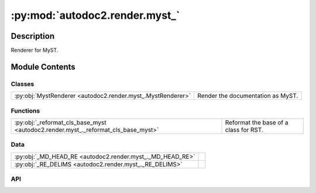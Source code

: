 :py:mod:`autodoc2.render.myst_`
===============================

.. py:module:: autodoc2.render.myst_


Description
-----------

Renderer for MyST.

Module Contents
---------------

Classes
~~~~~~~

.. list-table::
   :class: autosummary longtable
   :align: left

   * - :py:obj:`MystRenderer <autodoc2.render.myst_.MystRenderer>`
     - Render the documentation as MyST.

Functions
~~~~~~~~~

.. list-table::
   :class: autosummary longtable
   :align: left

   * - :py:obj:`_reformat_cls_base_myst <autodoc2.render.myst_._reformat_cls_base_myst>`
     - Reformat the base of a class for RST.

Data
~~~~

.. list-table::
   :class: autosummary longtable
   :align: left

   * - :py:obj:`_MD_HEAD_RE <autodoc2.render.myst_._MD_HEAD_RE>`
     - 
   * - :py:obj:`_RE_DELIMS <autodoc2.render.myst_._RE_DELIMS>`
     - 

API
~~~

.. py:class:: MystRenderer(db: autodoc2.db.Database, config: autodoc2.config.RenderConfig, warn: typing.Callable[[str, autodoc2.utils.WarningSubtypes], None] | None = None, resolved_all: dict[str, autodoc2.utils.ResolvedDict] | None = None)
   :canonical: autodoc2.render.myst_.MystRenderer

   Bases: :py:obj:`autodoc2.render.base.RendererBase`

   Render the documentation as MyST.

   .. py:attribute:: EXTENSION
      :canonical: autodoc2.render.myst_.MystRenderer.EXTENSION
      :value: '.md'

   .. py:method:: render_item(full_name: str) -> typing.Iterable[str]
      :canonical: autodoc2.render.myst_.MystRenderer.render_item

      Yield the content for a single item.

   .. py:method:: generate_summary(items: list[autodoc2.utils.ItemData]) -> typing.Iterable[str]
      :canonical: autodoc2.render.myst_.MystRenderer.generate_summary

      Generate a summary of the items.

   .. py:method:: enclosing_backticks(text: str) -> str
      :canonical: autodoc2.render.myst_.MystRenderer.enclosing_backticks
      :staticmethod:

      Ensure the enclosing backticks are more than any inner ones.

   .. py:method:: render_package(item: autodoc2.utils.ItemData) -> typing.Iterable[str]
      :canonical: autodoc2.render.myst_.MystRenderer.render_package

      Create the content for a package.

   .. py:method:: render_module(item: autodoc2.utils.ItemData) -> typing.Iterable[str]
      :canonical: autodoc2.render.myst_.MystRenderer.render_module

      Create the content for a module.

   .. py:method:: render_function(item: autodoc2.utils.ItemData) -> typing.Iterable[str]
      :canonical: autodoc2.render.myst_.MystRenderer.render_function

      Create the content for a function.

   .. py:method:: render_exception(item: autodoc2.utils.ItemData) -> typing.Iterable[str]
      :canonical: autodoc2.render.myst_.MystRenderer.render_exception

      Create the content for an exception.

   .. py:method:: render_class(item: autodoc2.utils.ItemData) -> typing.Iterable[str]
      :canonical: autodoc2.render.myst_.MystRenderer.render_class

      Create the content for a class.

   .. py:method:: render_property(item: autodoc2.utils.ItemData) -> typing.Iterable[str]
      :canonical: autodoc2.render.myst_.MystRenderer.render_property

      Create the content for a property.

   .. py:method:: render_method(item: autodoc2.utils.ItemData) -> typing.Iterable[str]
      :canonical: autodoc2.render.myst_.MystRenderer.render_method

      Create the content for a method.

   .. py:method:: render_attribute(item: autodoc2.utils.ItemData) -> typing.Iterable[str]
      :canonical: autodoc2.render.myst_.MystRenderer.render_attribute

      Create the content for an attribute.

   .. py:method:: render_data(item: autodoc2.utils.ItemData) -> typing.Iterable[str]
      :canonical: autodoc2.render.myst_.MystRenderer.render_data

      Create the content for a data item.

.. py:data:: _MD_HEAD_RE
   :canonical: autodoc2.render.myst_._MD_HEAD_RE
   :value: None

.. py:data:: _RE_DELIMS
   :canonical: autodoc2.render.myst_._RE_DELIMS
   :value: None

.. py:function:: _reformat_cls_base_myst(value: str) -> str
   :canonical: autodoc2.render.myst_._reformat_cls_base_myst

   Reformat the base of a class for RST.

   Base annotations can come in the form::

       A[B, C, D]

   which we want to reformat as::

       {py:obj}`A`\[{py:obj}`B`, {py:obj}`C`, {py:obj}`D`\]


